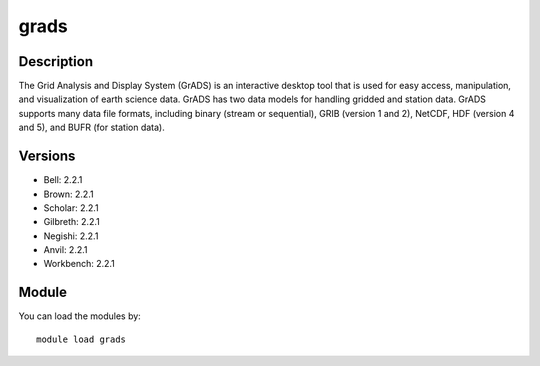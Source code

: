 .. _backbone-label:

grads
==============================

Description
~~~~~~~~
The Grid Analysis and Display System (GrADS) is an interactive desktop tool that is used for easy access, manipulation, and visualization of earth science data. GrADS has two data models for handling gridded and station data. GrADS supports many data file formats, including binary (stream or sequential), GRIB (version 1 and 2), NetCDF, HDF (version 4 and 5), and BUFR (for station data).

Versions
~~~~~~~~
- Bell: 2.2.1
- Brown: 2.2.1
- Scholar: 2.2.1
- Gilbreth: 2.2.1
- Negishi: 2.2.1
- Anvil: 2.2.1
- Workbench: 2.2.1

Module
~~~~~~~~
You can load the modules by::

    module load grads

